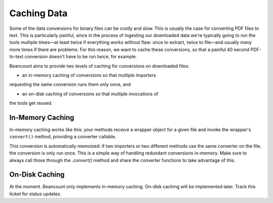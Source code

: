 Caching Data
============

Some of the data conversions for binary files can be costly and slow.
This is usually the case for converting PDF files to text.  This is
particularly painful, since in the process of ingesting our downloaded
data we're typically going to run the tools multiple times—at least
twice if everything works without flaw: once to extract, twice to
file—and usually many more times if there are problems.  For this
reason, we want to cache these conversions, so that a painful 40
second PDF-to-text conversion doesn't have to be run twice, for
example.

Beancount aims to provide two levels of caching for conversions on
downloaded files:

- an in-memory caching of conversions so that multiple importers
requesting the same conversion runs them only once, and

- an on-disk caching of conversions so that multiple invocations of
the tools get reused.

In-Memory Caching
-----------------

In-memory caching works like this: your methods receive a wrapper
object for a given file and invoke the wrapper's ``convert()`` method,
providing a converter callable.

.. code-block: python

   import beangulp

   def slow_pdf_to_text(filename):
       pass
   
   class MyImporter(ImporterProtocol):

       # ...

       def extract(self, file):
           text = file.convert(slow_convert_pdf_to_text)
           match = re.search(..., text)

This conversion is automatically memoized: if two importers or two
different methods use the same converter on the file, the conversion
is only run once.  This is a simple way of handling redundant
conversions in-memory.  Make sure to always call those through the
`.convert()` method and share the converter functions to take
advantage of this.

On-Disk Caching
---------------

At the moment. Beancount only implements in-memory caching. On-disk
caching will be implemented later.  Track this ticket for status
updates.
